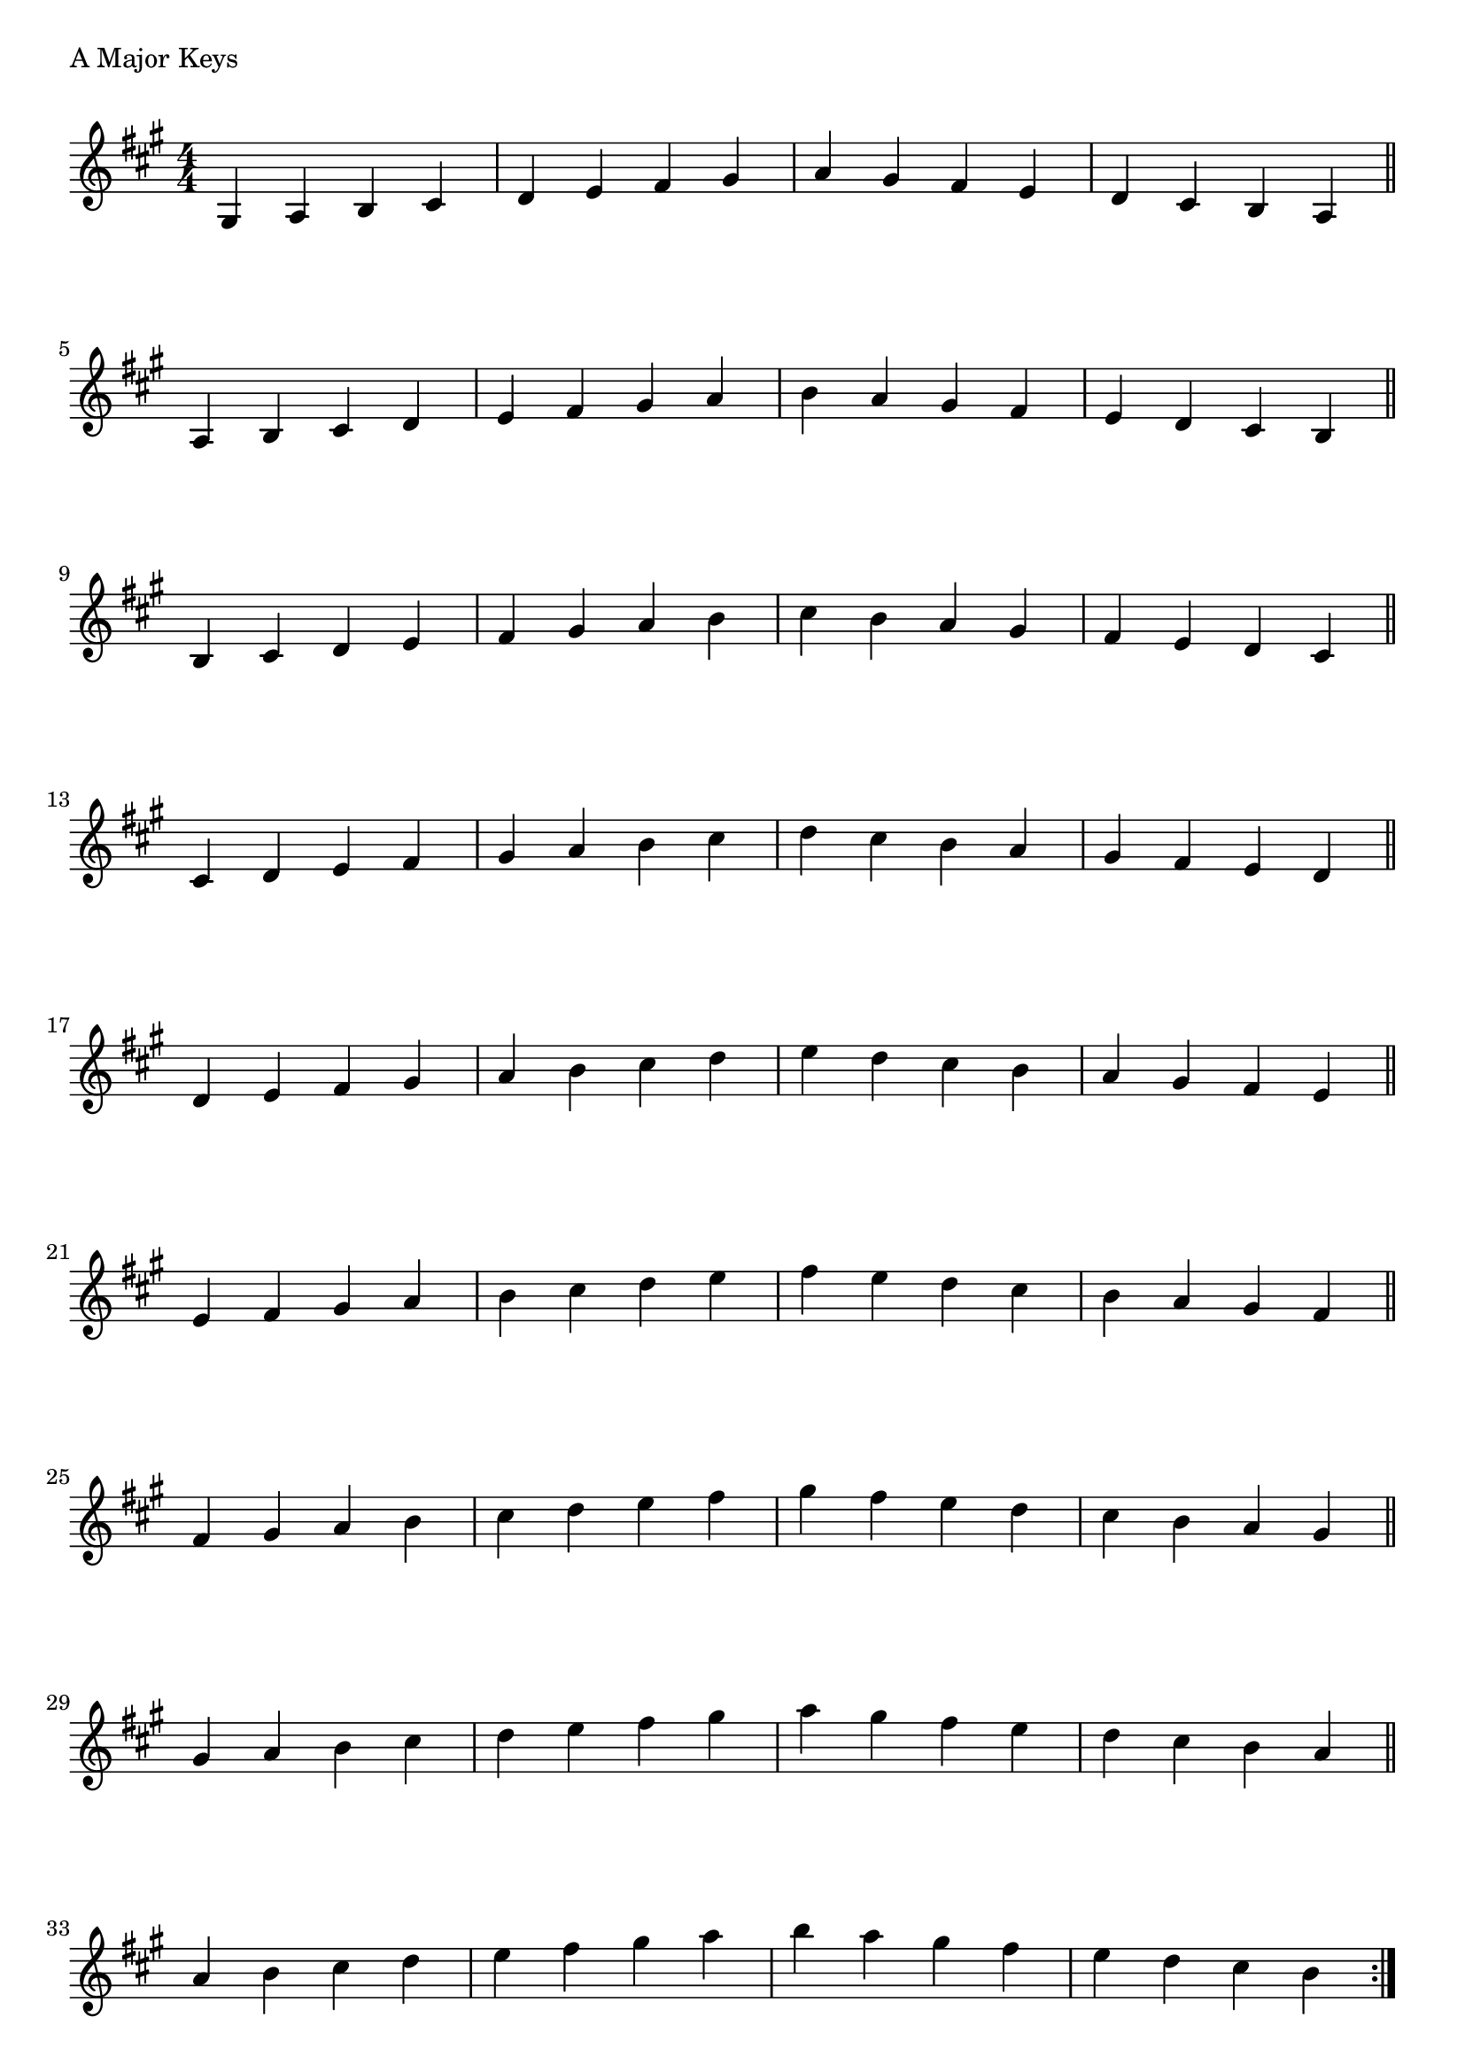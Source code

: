 \version "2.19.82"

\header  {
%title = "A Major"
}

global = {
    \key a \major
    \numericTimeSignature
    \time 4/4
}



\markup{"A Major Keys "}
\score {{
    \global
     \relative c' {
       	gis 4 a b cis | d e fis gis | a gis fis e | d cis b a  \bar "||" \break
        a b cis d | e fis gis a | b a gis fis | e d cis b  \bar "||" \break
        b cis d e | fis gis a b | cis b a gis | fis e d cis  \bar "||" \break
        cis d e fis | gis a b cis | d cis b a | gis fis e d  \bar "||" \break
        d e fis gis | a b cis d | e d cis b | a gis fis e  \bar "||" \break
        e fis gis a | b cis d e | fis e d cis | b a gis fis  \bar "||" \break
        fis gis a b | cis d e fis | gis fis e d | cis b a gis  \bar "||" \break
        gis a b cis | d e fis gis | a gis fis e | d cis b a  \bar "||" \break
        a b cis d | e fis gis a | b a gis fis | e d cis b  
        \bar ":|."
    }
}
}
\pageBreak

\markup{"A Major Keys with two notes slurred"}
\score {{
    \global
     \relative c' {
       	gis 4 ( a ) b ( cis)| d ( e ) fis ( gis ) | a ( gis ) fis ( e ) | d ( cis ) b ( a ) \bar "||" \break
        a ( b ) cis ( d ) | e ( fis ) gis ( a ) | b ( a ) gis ( fis ) | e ( d ) cis ( b ) \bar "||" \break
        b ( cis ) d ( e ) | fis ( gis ) a ( b ) | cis ( b ) a ( gis ) | fis ( e ) d ( cis ) \bar "||" \break
        cis ( d ) e ( fis ) | gis ( a ) b ( cis ) | d ( cis ) b ( a ) | gis ( fis ) e ( d ) \bar "||" \break
        d ( e ) fis ( gis ) | a ( b ) cis ( d ) | e ( d ) cis ( b ) | a ( gis ) fis ( e ) \bar "||" \break
        e ( fis ) gis ( a ) | b ( cis ) d ( e ) | fis ( e ) d ( cis ) | b ( a ) gis ( fis ) \bar "||" \break
        fis ( gis ) a ( b ) | cis ( d ) e ( fis ) | gis ( fis ) e ( d ) | cis ( b ) a ( gis ) \bar "||" \break
        gis ( a ) b ( cis ) | d ( e ) fis ( gis ) | a ( gis ) fis ( e ) | d ( cis ) b ( a ) \bar "||" \break
        a ( b ) cis ( d ) | e ( fis ) gis ( a ) | b ( a ) gis ( fis ) | e ( d ) cis ( b ) 
        \bar ":|."
    }
}
}
\pageBreak
\markup{"A Major Keys with four note slurred"}
\score {{
    \global
     \relative c' {
             gis 4 ( a b cis ) | d ( e fis gis ) | a ( gis fis e ) | d ( cis b a )   \bar "||" \break
        a ( b cis d ) | e ( fis gis a ) | b ( a gis fis ) | e ( d cis b )   \bar "||" \break
        b ( cis d e ) | fis ( gis a b ) | cis ( b a gis ) | fis ( e d cis )   \bar "||" \break
        cis ( d e fis ) | gis ( a b cis ) | d ( cis b a ) | gis ( fis e d )   \bar "||" \break
        d ( e fis gis ) | a ( b cis d ) | e ( d cis b ) | a ( gis fis e )   \bar "||" \break
        e ( fis gis a ) | b ( cis d e ) | fis ( e d cis ) | b ( a gis fis )   \bar "||" \break
        fis ( gis a b ) | cis ( d e fis ) | gis ( fis e d ) | cis ( b a gis )   \bar "||" \break
        gis ( a b cis ) | d ( e fis gis ) | a ( gis fis e ) | d ( cis b a )   \bar "||" \break
        a ( b cis d ) | e ( fis gis a ) | b ( a gis fis ) | e ( d cis b )  
        \bar ":|."
    }
}
}

\layout {
    indent = #0
    ragged-last = ##f
}
